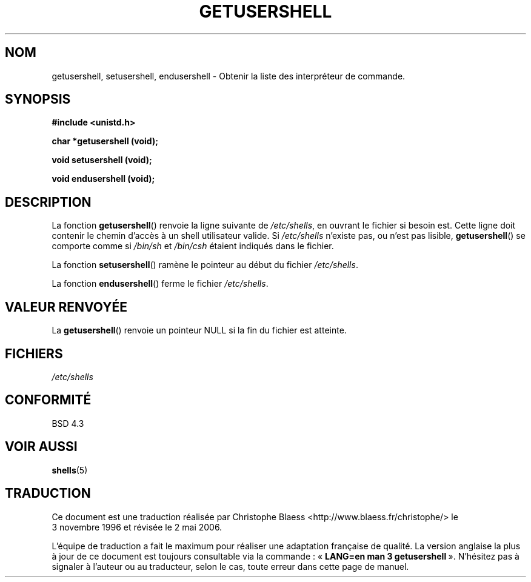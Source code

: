 .\" Copyright 1993 David Metcalfe (david@prism.demon.co.uk)
.\"
.\" Permission is granted to make and distribute verbatim copies of this
.\" manual provided the copyright notice and this permission notice are
.\" preserved on all copies.
.\"
.\" Permission is granted to copy and distribute modified versions of this
.\" manual under the conditions for verbatim copying, provided that the
.\" entire resulting derived work is distributed under the terms of a
.\" permission notice identical to this one
.\"
.\" Since the Linux kernel and libraries are constantly changing, this
.\" manual page may be incorrect or out-of-date.  The author(s) assume no
.\" responsibility for errors or omissions, or for damages resulting from
.\" the use of the information contained herein.  The author(s) may not
.\" have taken the same level of care in the production of this manual,
.\" which is licensed free of charge, as they might when working
.\" professionally.
.\"
.\" Formatted or processed versions of this manual, if unaccompanied by
.\" the source, must acknowledge the copyright and authors of this work.
.\"
.\" References consulted:
.\"     Linux libc source code
.\"     Lewine's _POSIX Programmer's Guide_ (O'Reilly & Associates, 1991)
.\"     386BSD man pages
.\" Modified Sat Jul 24 19:17:53 1993 by Rik Faith (faith@cs.unc.edu)
.\"
.\" Traduction 03/11/1996 par Christophe Blaess (ccb@club-internet.fr)
.\" Màj 21/07/2003 LDP-1.56
.\" Màj 01/05/2006 LDP-1.67.1
.\"
.TH GETUSERSHELL 3 "4 juillet 1993" LDP "Manuel du programmeur Linux"
.SH NOM
getusershell, setusershell, endusershell \- Obtenir la liste des interpréteur de commande.
.SH SYNOPSIS
.nf
.B #include <unistd.h>
.sp
.B char *getusershell (void);
.sp
.B void setusershell (void);
.sp
.B void endusershell (void);
.fi
.SH DESCRIPTION
La fonction \fBgetusershell\fP() renvoie la ligne suivante de
\fI/etc/shells\fP, en ouvrant le fichier si besoin est.
Cette ligne doit contenir le chemin d'accès à un shell utilisateur valide.
Si \fI/etc/shells\fP n'existe pas, ou n'est pas lisible,
\fBgetusershell\fP() se comporte comme si \fI/bin/sh\fP et
\fI/bin/csh\fP étaient indiqués dans le fichier.
.PP
La fonction \fBsetusershell\fP() ramène le pointeur au début du
fichier \fI/etc/shells\fP.
.PP
La fonction \fBendusershell\fP() ferme le fichier \fI/etc/shells\fP.
.SH "VALEUR RENVOYÉE"
La \fBgetusershell\fP() renvoie un pointeur NULL si la fin du fichier est
atteinte.
.SH FICHIERS
.nf
.IR /etc/shells
.fi
.SH "CONFORMITÉ"
BSD 4.3
.SH "VOIR AUSSI"
.BR shells (5)
.SH TRADUCTION
.PP
Ce document est une traduction réalisée par Christophe Blaess
<http://www.blaess.fr/christophe/> le 3\ novembre\ 1996
et révisée le 2\ mai\ 2006.
.PP
L'équipe de traduction a fait le maximum pour réaliser une adaptation
française de qualité. La version anglaise la plus à jour de ce document est
toujours consultable via la commande\ : «\ \fBLANG=en\ man\ 3\ getusershell\fR\ ».
N'hésitez pas à signaler à l'auteur ou au traducteur, selon le cas, toute
erreur dans cette page de manuel.
